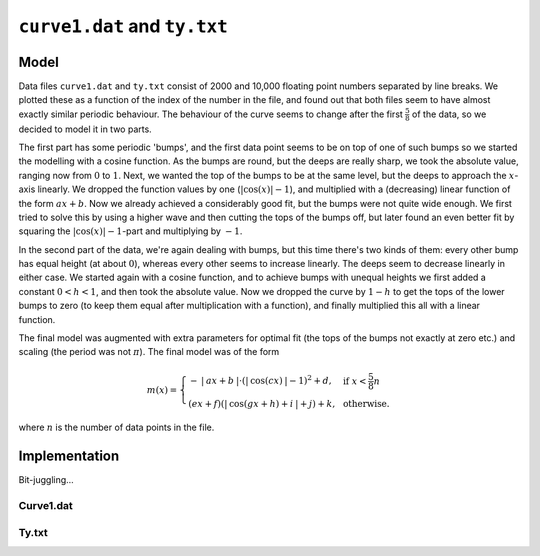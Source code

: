 ``curve1.dat`` and ``ty.txt`` 
=============================


Model
-----

Data files ``curve1.dat`` and ``ty.txt`` consist of 2000 and 10,000 floating point numbers separated by line breaks. We plotted these as a function of the index of the number in the file, and found out that both files seem to have almost exactly similar periodic behaviour. The behaviour of the curve seems to change after the first :math:`\frac{5}{8}` of the data, so  we decided to model it in two parts.

The first part has some periodic 'bumps', and the first data point seems to be on top of one of such bumps so we started the modelling with a cosine function. As the bumps are round, but the deeps are really sharp, we took the absolute value, ranging now from :math:`0` to :math:`1`. Next, we wanted the top of the bumps to be at the same level, but the deeps to approach the :math:`x`-axis linearly. We dropped the function values by one (:math:`|\cos(x)|-1`), and multiplied with a (decreasing) linear function of the form :math:`ax+b`. Now we already achieved a considerably good fit, but the bumps were not quite wide enough. We first tried to solve this by using a higher wave and then cutting the tops of the bumps off, but later found an even better fit by squaring the :math:`|\cos(x)|-1`-part and multiplying by :math:`-1`.

In the second part of the data, we're again dealing with bumps, but this time there's two kinds of them: every other bump has equal height (at about :math:`0`), whereas every other seems to increase linearly. The deeps seem to decrease linearly in either case. We started again with a cosine function, and to achieve bumps with unequal heights we first added a constant :math:`0<h<1`, and then took the absolute value. Now we dropped the curve by :math:`1-h` to get the tops of the lower bumps to zero (to keep them equal after multiplication with a function), and finally multiplied this all with a linear function.

The final model was augmented with extra parameters for optimal fit (the tops of the bumps not exactly at zero etc.) and scaling (the period was not :math:`\pi`). The final model was of the form 

.. math::

	m(x)=\left\lbrace \begin{array}{ll}  -\:|\:ax+b\:|\cdot(|\:\cos(cx)\:|-1)^2 +d, & &\text{ if }x<\frac{5}{8}n\\
	(ex+f)(|\:\cos(gx+h)+i\:|+j)+k, & &\text{ otherwise.} \end{array} \right.

where :math:`n` is the number of data points in the file.


Implementation
--------------

Bit-juggling...

Curve1.dat
**********





Ty.txt
******
